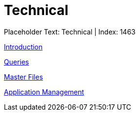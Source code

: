 = Technical
:render_as: Level2
:v291_section: 

Placeholder Text: Technical | Index: 1463

xref:Technical/Introduction.adoc[Introduction]

xref:Technical/Queries.adoc[Queries]

xref:Technical/Master_Files.adoc[Master Files]

xref:Technical/Application_Management.adoc[Application Management]

